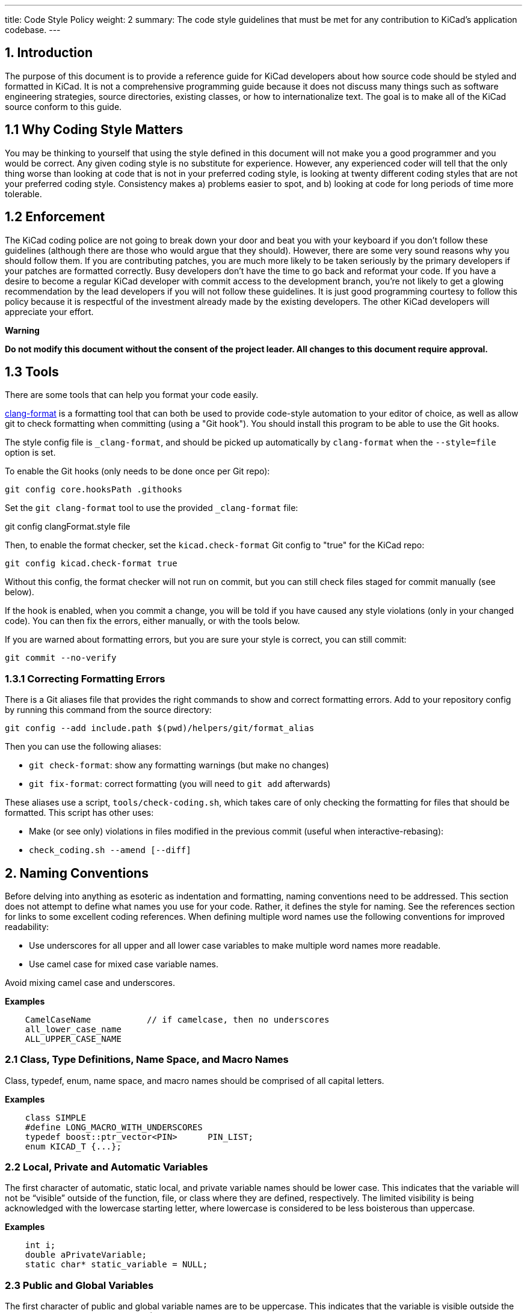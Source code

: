 ---
title: Code Style Policy
weight: 2
summary: The code style guidelines that must be met for any contribution to KiCad's application codebase.
---

:toc:

== 1. Introduction
The purpose of this document is to provide a reference guide for KiCad
developers about how source code should be styled and formatted in
KiCad. It is not a comprehensive programming guide because it does not
discuss many things such as software engineering strategies, source
directories, existing classes, or how to internationalize text. The goal
is to make all of the KiCad source conform to this guide.

== 1.1 Why Coding Style Matters
You may be thinking to yourself that using the style defined in this
document will not make you a good programmer and you would be correct.
Any given coding style is no substitute for experience. However, any
experienced coder will tell that the only thing worse than looking at
code that is not in your preferred coding style, is looking at twenty
different coding styles that are not your preferred coding style.
Consistency makes a) problems easier to spot, and b) looking at code for
long periods of time more tolerable.

== 1.2 Enforcement
The KiCad coding police are not going to break down your door and beat
you with your keyboard if you don't follow these guidelines (although
there are those who would argue that they should). However, there are
some very sound reasons why you should follow them. If you are
contributing patches, you are much more likely to be taken seriously by
the primary developers if your patches are formatted correctly. Busy
developers don't have the time to go back and reformat your code. If you
have a desire to become a regular KiCad developer with commit access to
the development branch, you're not likely to get a glowing
recommendation by the lead developers if you will not follow these
guidelines. It is just good programming courtesy to follow this policy
because it is respectful of the investment already made by the existing
developers. The other KiCad developers will appreciate your effort.

**Warning**

**Do not modify this document without the consent of the project
leader. All changes to this document require approval.**

== 1.3 Tools

There are some tools that can help you format your code easily.

https://clang.llvm.org/docs/ClangFormat.html[clang-format] is a formatting tool that can both be used to
provide code-style automation to your editor of choice, as well as allow git to
check formatting when committing (using a "Git hook"). You should install this
program to be able to use the Git hooks.

The style config file is `_clang-format`, and should be picked up automatically
by `clang-format` when the `--style=file` option is set.

To enable the Git hooks (only needs to be done once per Git repo):

[source,bash]
----
git config core.hooksPath .githooks
----

Set the `git clang-format` tool to use the provided `_clang-format` file:

git config clangFormat.style file

Then, to enable the format checker, set the `kicad.check-format` Git config
to "true" for the KiCad repo:

[source,bash]
----
git config kicad.check-format true
----

Without this config, the format checker will not run on commit, but you can
still check files staged for commit manually (see below).

If the hook is enabled, when you commit a change, you will be told if you
have caused any style violations (only in your changed code). You can then fix
the errors, either manually, or with the tools below.

If you are warned about formatting errors, but you are sure your style is correct,
you can still commit:

[source,bash]
----
git commit --no-verify
----

=== 1.3.1 Correcting Formatting Errors

There is a Git aliases file that provides the right commands to show and correct
formatting errors. Add to your repository config by running this command from
the source directory:

[source,bash]
----
git config --add include.path $(pwd)/helpers/git/format_alias
----

Then you can use the following aliases:

* `git check-format`: show any formatting warnings (but make no changes)
* `git fix-format`: correct formatting (you will need to `git add` afterwards)

These aliases use a script, `tools/check-coding.sh`, which takes care of only
checking the formatting for files that should be formatted. This script has
other uses:

* Make (or see only) violations in files modified in the previous commit (useful
when interactive-rebasing):
    * `check_coding.sh --amend [--diff]`


== 2. Naming Conventions
Before delving into anything as esoteric as indentation and formatting,
naming conventions need to be addressed. This section does not attempt
to define what names you use for your code. Rather, it defines the style
for naming. See the references section for links to some excellent
coding references. When defining multiple word names use the following
conventions for improved readability:

- Use underscores for all upper and all lower case variables to make
  multiple word names more readable.
- Use camel case for mixed case variable names.

Avoid mixing camel case and underscores.

**Examples**
----
    CamelCaseName           // if camelcase, then no underscores
    all_lower_case_name
    ALL_UPPER_CASE_NAME
----

=== 2.1 Class, Type Definitions, Name Space, and Macro Names
Class, typedef, enum, name space, and macro names should be comprised of
all capital letters.

**Examples**
[source,cpp]
----
    class SIMPLE
    #define LONG_MACRO_WITH_UNDERSCORES
    typedef boost::ptr_vector<PIN>      PIN_LIST;
    enum KICAD_T {...};
----

=== 2.2 Local, Private and Automatic Variables
The first character of automatic, static local, and private variable
names should be lower case. This indicates that the variable will not be
“visible” outside of the function, file, or class where they are
defined, respectively. The limited visibility is being acknowledged with
the lowercase starting letter, where lowercase is considered to be less
boisterous than uppercase.

**Examples**
[source,cpp]
----
    int i;
    double aPrivateVariable;
    static char* static_variable = NULL;
----

=== 2.3 Public and Global Variables
The first character of public and global variable names are to be
uppercase. This indicates that the variable is visible outside the class
or file in which it was defined. (An exception is the use of prefix `g_`
which is also sometimes used to indicate a global variable.)

**Example**
[source,cpp]
----
    char* GlobalVariable;
----

=== 2.4 Local, Private and Static Functions
The first character of local, private, and static functions should be
lower case. This indicates that the function is not visible outside the
class or file where it is defined.

**Example**
[source,cpp]
----
    bool isModified();
    static int buildList( int* list );
----

=== 2.5 Function Arguments
Function arguments are prefixed with an 'a' to indicate these are
arguments to a function. The 'a' stands for “argument”, and it also
enables clever and concise Doxygen comments.

**Example**
[source,cpp]
----
    /*/** */*
     * Copy aFoo into this instance.
     */
    void SetFoo( int aFoo );
----

Notice how the reader can say “a Foo” to himself when reading this.

=== 2.6 Pointers
It is not desired to identify a pointer by building a 'p' into the
variable name. The pointer aspect of the variable pertains to type, not
purpose.

**Example**
[source,cpp]
----
    MODULE*   module;
----

The purpose of the variable is that it represents a MODULE. Something
like `p_module` would only make that harder to discern.

=== 2.7 Accessing Member Variables and Member Functions
We do not use `this->` to access either member variables or member
functions from within the containing class. We let C++ perform this for
us.

=== 2.8 Use of 'auto' ##
We do -not- use `auto` to reduce repetition.  We do use it to increase
readability.  This generally means -only- use `auto` where std::lib gets
overly verbose (such as iterators or `std::make_shared`), or when not using
`auto` would cause line-wraps that can't otherwise be avoided.


== 3. Commenting
Comments in KiCad typically fall into two categories: in line code
comments and Doxygen comments. In line comments have no set formatting
rules other than they should have the same indent level as the code if
they do not follow a statement. In line comments that follow statements
should not exceed 99 columns unless absolutely necessary. The prevents
word wrapping in an editor when the viewable columns is set to 100. In
line comments can use either the C++ or the C commenting style, but C++
comments are preferred for single line comments or comments consisting
of only a few lines.

=== 3.1 Blank Lines Above Comments
If a comment is the first thing on a line, then that comment should have
one or more blank lines above them. One blank line is preferred.

=== 3.2 Doxygen
Doxygen is a C++ source code documenting tool used by the project.  Descriptive
*.html files can be generated from the source code by installing Doxygen and
building the target named **doxygen-docs** and **dev-docs** that include this
document.

[source,sh]
```
    cd <kicad_build_base>
    make doxygen-docs
```

The generated source \*.html files will be placed into
\<kicad\_project\_base\>/Documentation/doxygen/html/ and the developer's
\*.html files will be placed into
\<kicad\_project\_base\>/Documentation/development/doxygen/html/

Doxygen comments are used to build developer documentation from the
source code. They should normally be only placed in header files and not
in \*.cpp files. This eliminates the obligation to keep two comments in
agreement with each other.  If the class, function, or enum, etc. is
only defined in a \*.cpp source file and not present in any header file,
in which case the Doxygen comments should go into the \*.cpp source file.
Again, avoid duplicating the Doxygen comments in both the header and
\*.cpp source files.

KiCad uses the JAVADOC comment style defined in the 
http://www.doxygen.nl/manual/docblocks.html[doccode] 
section of the Doxygen http://www.doxygen.nl/manual[manual]. Don't forget
to use the special Doxygen tags: bug, todo, deprecated, etc., so other
developers can quickly get useful information about your code. It is
good practice to actually generate the Doxygen \*.html files by
building target doxygen-docs, and then to review the quality of your
Doxygen comments with a web browser before submitting a patch.


==== 3.2.1 Function Comments
These go into a header file, unless the function is a private (i.e.
static) function known only to a \*.cpp file. The format of a function
comment is chosen to serve a dual purpose role: delineation of the
function declaration within the source code and to create a consistent
leading sentence in the doxygen html output. The chosen format is
to use a descriptive single line sentence, followed by a blank line,
followed by an optional detailed description as the shown in the example
below.

**Example**
[source,cpp]
----
    /*/** */*
     * Format and write text to an output stream.
     *
     * A really detailed description goes here if it's needed.
     *
     * @param aMestLevel is the multiple of spaces to precede the output with.
     * @param aFmt is a printf() style format string.
     * @param ... is a variable list of parameters that will get blended into
     *  the output under control of the format string.
     * @return the number of characters output.
     * @throw IO_ERROR, if there is a problem outputting.
     */
    int PRINTF_FUNC Print( int aNestLevel, const char* aFmt, ... );
----

The single line description goes on the 2nd line of the comment. The
\@return keyword if present, should describe the return value followed
by a hyphen. The \@param keyword names a function parameter and the text
following should flow like a normal English sentence.

==== 3.2.2 Class Comments
A class comment describes a class declaration by giving the purpose and
use of the class. Its format is similar to a function comment. Doxygen
can use the html \<p\> (paragraph designation) to begin a new paragraph
in its output. So if the text of the comment is large, break it put into
multiple paragraphs.

**Example**
[source,cpp]
----
    /*/** */*
     * An interface (abstract) class used to output UTF8 text in a
     * convenient way.
     *
     * The primary interface is "printf() like" but with support for
     * indentation control. The destination of the 8 bit wide text is
     * up to the implementer.
     * <p>
     * The implementer only has to implement the write() function, but
     * can also optionally re-implement GetQuoteChar().
     * <p>
     * If you want to output a wxString, then use CONV_TO_UTF8() on it
     * before passing it as an argument to Print().
     * <p>
     * Since this is an abstract interface, only classes derived from
     * this one may actually be used.
     */
    class OUTPUTFORMATTER
    {
----


== 4. Formatting
This section defines the formatting style used in the KiCad source.

=== 4.1 Indentation
The indentation level for the KiCad source code is defined as four
spaces. Please do not use tabs.

==== 4.1.1 Defines
There should be only one space after a \#define statement.

==== 4.1.2 Column Alignment
Please try to align multiple consecutive similar lines into consistent
columns when possible, such as \#define lines which can be thought of as
containing 4 columns: \#define, symbol, value, and comment. Notice how
all 4 columns are aligned in the example below.

**Example**
~~~~~~~~~~~~~{.cpp}
    #define LN_RED        12        // my favorite
    #define LN_GREEN      13        // eco friendly
~~~~~~~~~~~~~

Another common case is the declaration of automatic variables. These are
preferably shown in columns of type and variable name.

=== 4.2 Blank Lines

==== 4.2.1 Function Declarations
There should be 1 blank line above a function declaration in a class
file if that function declaration is presented with a Javadoc comment.
This is consist with the statement above about blank lines above
comments.

==== 4.2.2 Function Definitions
Function definitions in *.cpp files will not typically be accompanied by
any comment, since those are normally only in the header file. It is
desirable to set off the function definition within the *.cpp file by
leaving two blank lines above the function definition.

==== 4.2.3 Control Statements
There should be one blank line before the opening statement and after
the closing curly brace or statement for all control statement blocks
so that it is easy to see where control blocks begin and end. This
includes `if`, `for`, `while`, `do`, and `switch` control blocks.

=== 4.3 Line Length
The maximum line width is 99 columns. An exception to this is a long
quoted string such as the internationalized text required to satisfy
MSVC++, described below.

=== 4.4 Strings
The KiCad project team no longer supports compiling with Microsoft
Visual C++. When you need to break long strings into smaller substrings,
please use the C99 compliant method for improved readability. Using
any of previously accepted methods defined below for breaking
long internationalized strings will no longer be accepted.

**Examples**
[source,cpp]
----
    // This works with C99 compliant compilers is the **only** accepted method:
    wxChar* foo = _( “this is a long string broken ”
                     “into pieces for readability.” );

    // This works with MSVC, breaks POEdit, and is **not** acceptable:
    wxChar* foo = _( “this is a long string broken ”
                    L“into pieces for readability” );

    // This works with MSVC, is ugly, and is **not** accepted:
    wxChar* foo = _( “this is a long string \
    broken into pieces for readability” );
----

A second acceptable solution is to simply put the text all on one
line, even if it exceeds the 99 character line length limit. However,
the preferred method is to break strings within the 99 character limit
whenever possible to prevent wrapping.

=== 4.5 Trailing Whitespace
Many programming editors conveniently indent your code for you. Some of
them do it rather poorly and leave trailing whitespace. Thankfully, most
editors come with a remove trailing whitespace macro or at least a
setting to make trailing whitespace visible so you can see it and
manually remove it. Trailing whitespace is known to break some text
parsing tools. It also leads to unnecessary diffs in the version control
system. Please remove trailing whitespace.

=== 4.6 Multiple Statements per Line ## {#multiple_statements_per_line}
It is generally preferred that each statement be placed on its own line.
This is especially true for statements without keywords.

[source,cpp]
----
    x=1; y=2; z=3; // Bad, should be on separate lines.
----

=== 4.7 Braces
Braces should be placed on the line proceeding the keyword and indented
to the same level. It is not necessary to use braces if there is only a
single line statement after the keyword. In the case of if..else
if..else, indent all to the same level.

[source,cpp]
----
    void function()
    {
        if( foo )
        {
            statement1;
            statement2;
        }
        else if( bar )
        {
            statement3;
            statement4;
        }
        else
            statement5;
    }
----

=== 4.8 Parenthesis
Parenthesis should be placed immediately after function names and
keywords. Spaces should be placed after the opening parenthesis, before
the closing parenthesis, and between the comma and the next argument in
functions. No space is needed if a function has no arguments.

[source,cpp]
----
    void Function( int aArg1, int aArg2 )
    {
        while( busy )
        {
            if( a || b || c )
                doSomething();
            else
                doSomethingElse();
        }
    }
----

=== 4.9 Switch Formatting
The case statement is to be indented to the same level as the switch.

[source,cpp]
----
    switch( foo )
    {
    case 1:
        doOne();
        break;
    case 2:
        doTwo();
        // Fall through.
    default:
        doDefault();
    }
----

It is preferred to place all cases on a single line when that makes the
code more readable. This is often done for look-ups or mapping functions. In
this case, you will have to manually align for readability as appropriate and
reject clang-format's suggested changes, if you use it:

[source,cpp]
----
    switch( m_orientation )
    {
    case PIN_RIGHT: m_orientation = PIN_UP;    break;
    case PIN_UP:    m_orientation = PIN_LEFT;  break;
    case PIN_LEFT:  m_orientation = PIN_DOWN;  break;
    case PIN_DOWN:  m_orientation = PIN_RIGHT; break;
    }
----

=== 4.10 Lamdas
The braces and statements of the body should be indented as you would a method,
with the braces lined up under the capture block:

[source,cpp]
----
    auto belowCondition = []( const SELECTION& aSel )
                          {
                              return g_CurrentSheet->Last() != g_RootSheet;
                          };
----

or:

[source,cpp]
----
    auto belowCondition =
        []( const SELECTION& aSel )
        {
            return g_CurrentSheet->Last() != g_RootSheet;
        };
----

=== 4.11 Class Definition Layout
When defining classes member variables should be placed at the bottom
and methods should be placed above the member variables.  The scope
ordering of the class should be public, protect, then private.  Do not
redefine the same scope multiple times in a row.  Here is an example
class definition:

[source,cpp]
----
    class FOO
    {
    public:
        FOO();
        void FooPublicMethod();

    protected:
        void fooProtectedMethod();

    private:
        void fooPrivateMethod();

        // Private not redefined here unless no private methods.
        int m_privateMemberVariable;
    };
----


== 5. License Statement
There is a the file copyright.h which you can copy into the top of
your new source files and edit the \<author\> field. KiCad depends on
the copyright enforcement capabilities of copyright law, and this
means that source files must be copyrighted and not be released into
the public domain. Each source file has one or more owners.


== 6. Debugging Output
Debugging output is a common method for validating code. However, it
should not always active in debug builds. This makes it difficult for
other developers to see their debugging output and can have a significant
impact on the performance of debug builds. I you need to use debugging
output, use link:https://docs.wxwidgets.org/3.0/group__group__funcmacro__log.html#ga9c530ae20eb423744f90874d2c97d02b[wxLogDebug] 
instead of `printf` or C++ output stream.  If
you accidentally leave the debugging output in the source, it will expand
to nothing on release builds.  All debugging output code should be removed
from the source tree before pushing changes to the main KiCad repo. Do not
comment out debugging output. This just adds more cruft to the code base.
If you need to leave debugging output for, future testing, use tracing
output (see 6.1).

=== 6.1 Using Tracing for Debugging Output
There are occasions when you want to see debugging output to ensure
existing code performs as expected. In this case, use link:https://docs.wxwidgets.org/3.0/group__group__funcmacro__log.html#gae28a46b220921cd87a6f75f0842294c5[wxLogTrace] which allows debugging output to be controlled by the `WXTRACE` environment
variable. When using wxLogTrace, the trace environment
variable string should be documented by either adding it to the
`trace_helper.{h/cpp}` source files or locally using the https://www.doxygen.nl/index.html[Doxygen]
comment `\ingroup trace_env_vars`.

== 7. Header Files
Project \*.h source files should:

- contain a license statement
- contain a nested include \#ifndef
- be fully self standing and not depend on other headers that are not
  included within it.

The license statement was described above.

=== 7.1 Nested Include #ifndef
Each header file should include an \#ifndef which is commonly used to
prevent compiler errors in the case where the header file is seen
multiple times in the code stream presented to the compiler. Just
after the license statement, at the top of the file there should be
lines similar to these (but with a file name specific token other than
`RICHIO_H_`):

[source,cpp]
----
    #ifndef RICHIO_H_
    #define RICHIO_H_
----

And at the very bottom of the header file, use a line like this one:

[source,cpp]
----
    #endif // RICHIO_H_
----

The \#ifndef wrapper begins after the license statement, and ends at
the very bottom of the file. It is important that it wrap any nested
\#include statements, so that the compiler can skip them if the
\#ifndef evaluates to false, which will reduce compilation time.

=== 7.2 Headers Without Unsatisfied Dependencies
Any header file should include other headers that it depends on. (Note:
KiCad is not at this point now, but this section is a goal of the
project.)

It should be possible to run the compiler on any header file within the
project, and with proper include paths being passed to the compiler, the
header file should compile without error.

**Example**

    $ cd /svn/kicad/testing.checkout/include
    $ g++ wx-config --cxxflags -I . xnode.h -o /tmp/junk

Such structuring of the header files removes the need within a client
\*.cpp file to include some project header file before some other project
header file. (A client \*.cpp file is one that intends to **use, not
implement,** the public API exposed within the header file.)

Client code should not have to piece together things that a header file
wishes to expose. The exposing header file should be viewed as a fully
sufficient **ticket to use** the public API of that header file.

This is not saying anything about how much to expose, only that that
which is exposed needs to be fully usable merely by including the header
file that exposes it, with no additional includes.

For situations where there is a class header file and an
implementation \*.cpp file, it is desirable to hide as much of the
private implementation as is practical and any header file that is not
needed as part of the public API can and should be included only in
the implementation \*.cpp file. However, the number one concern of
this section is that client (using) code can use the public API which
is exposed in the header file, merely by including that one header
file.


== 8. When in Doubt... 
When editing existing source code files and there are multiple acceptable
code formatting options or no formatting is defined, follow the existing
formatting in the file.


== 9. I Wrote X Lines of Code Before I Read This Document
It's OK. We all make mistakes. Fortunately, KiCad provides a
configuration file for the code beautifier uncrustify. Uncrustify won't
fix your naming problems but it does a pretty decent job of formatting
your source code. There are a few places where uncrustify makes some
less than ideal indentation choices. It struggles with the string
declaration macros wxT(“”) and \_(“”) and functions used as arguments to
other functions. After you uncrustify your source code, please review the
indentation for any glaring errors and manually fix them. See the
uncrustify [website][uncrustify] for more information.

[uncrustify]: http://uncrustify.sourceforge.net/


== 10. Show Me an Example
Nothing drives the point home like an example. The source file richio.h
below was taken directly from the KiCad source.

[source,cpp]
----
    /*
     * This program source code file is part of KICAD, a free EDA CAD application.
     *
     * Copyright (C) 2007-2010 SoftPLC Corporation, Dick Hollenbeck <dick@softplc.com>
     * Copyright (C) 2007 KiCad Developers, see change_log.txt for contributors.
     *
     * This program is free software; you can redistribute it and/or
     * modify it under the terms of the GNU General Public License
     * as published by the Free Software Foundation; either version 2
     * of the License, or (at your option) any later version.
     *
     * This program is distributed in the hope that it will be useful,
     * but WITHOUT ANY WARRANTY; without even the implied warranty of
     * MERCHANTABILITY or FITNESS FOR A PARTICULAR PURPOSE.  See the
     * GNU General Public License for more details.
     *
     * You should have received a copy of the GNU General Public License
     * along with this program; if not, you may find one here:
     * http://www.gnu.org/licenses/old-licenses/gpl-2.0.html
     * or you may search the http://www.gnu.org website for the version 2 license,
     * or you may write to the Free Software Foundation, Inc.,
     * 51 Franklin Street, Fifth Floor, Boston, MA  02110-1301, USA
     */

    #ifndef RICHIO_H_
    #define RICHIO_H_


    // This file defines 3 classes useful for working with DSN text files and is named
    // "richio" after its author, Richard Hollenbeck, aka Dick Hollenbeck.


    #include <string>
    #include <vector>

    // I really did not want to be dependent on wxWidgets in richio
    // but the errorText needs to be wide char so wxString rules.
    #include <wx/wx.h>
    #include <cstdio>       // FILE



    /*/** */*
     * A class used to hold an error message and may be used to throw exceptions
     * containing meaningful error messages.
     */
    struct IOError
    {
        wxString    errorText;

        IOError( const wxChar* aMsg ) :
            errorText( aMsg )
        {
        }

        IOError( const wxString& aMsg ) :
            errorText( aMsg )
        {
        }
    };


    /*/** */*
     * Read single lines of text into a buffer and increments a line number counter.
     */
    class LINE_READER
    {
    protected:

        FILE*               fp;
        int                 lineNum;
        unsigned            maxLineLength;
        unsigned            length;
        char*               line;
        unsigned            capacity;

    public:

        /*/** */*
         * @param aFile is an open file in "ascii" mode, not binary mode.
         * @param aMaxLineLength is the number of bytes to use in the line buffer.
         */
        LINE_READER( FILE* aFile, unsigned aMaxLineLength );

        ~LINE_READER()
        {
            delete[] line;
        }

        /*
        int  CharAt( int aNdx )
        {
            if( (unsigned) aNdx < capacity )
                return (char) (unsigned char) line[aNdx];
            return -1;
        }
        */

        /*/** */*
         * Read a line of text into the buffer and increments the line number
         * counter.
         *
         * @return is the number of bytes read, 0 at end of file.
         * @throw IO_ERROR when a line is too long.
         */
        int ReadLine();

        operator char* ()
        {
            return line;
        }

        int LineNumber()
        {
            return lineNum;
        }

        unsigned Length()
        {
            return length;
        }
    };



    /*/** */*
     * An interface (abstract class) used to output ASCII text in a convenient way.
     *
     * The primary interface is printf() like with support for indentation control.
     * The destination of the 8 bit wide text is up to the implementer. If you want
     * to output a wxString, then use CONV_TO_UTF8() on it before passing it as an
     * argument to Print().
     * <p>
     * Since this is an abstract interface, only classes derived from this one
     * will be the implementations.
     * </p>
     */
    class OUTPUTFORMATTER
    {

    #if defined(__GNUG__)   // The GNU C++ compiler defines this

    // When used on a C++ function, we must account for the "this" pointer,
    // so increase the STRING-INDEX and FIRST-TO_CHECK by one.
    // See http://docs.freebsd.org/info/gcc/gcc.info.Function_Attributes.html
    // Then to get format checking during the compile, compile with -Wall or -Wformat
    #define PRINTF_FUNC       __attribute__ ((format (printf, 3, 4)))

    #else
    #define PRINTF_FUNC       // nothing
    #endif

    public:

        /*/** */*
         * Format and write text to the output stream.
         *
         * @param nestLevel is the multiple of spaces to preceed the output with.
         * @param fmt is a printf() style format string.
         * @param ... is a variable list of parameters that will get blended into
         *  the output under control of the format string.
         * @return the number of characters output.
         * @throw IO_ERROR if there is a problem outputting, such as a full disk.
         */
        virtual int PRINTF_FUNC Print( int nestLevel, const char* fmt, ... ) = 0;

        /*/** */*
         * Return the quoting character required for aWrapee.
         *
         * Return the quote character as a single character string for a given
         * input wrapee string.  If the wrappee does not need to be quoted,
         * the return value is "" (the null string), such as when there are no
         * delimiters in the input wrapee string.  If you want the quote character
         * to be assuredly not "", then pass in "(" as the wrappee.
         * <p>
         * Implementations are free to override the default behavior, which is to
         * call the static function of the same name.
         * </p>
         *
         * @param aWrapee is a string that might need wrapping on each end.
         * @return the quote character as a single character string, or ""
         *   if the wrapee does not need to be wrapped.
         */
        virtual const char* GetQuoteChar( const char* aWrapee ) = 0;

        virtual ~OUTPUTFORMATTER() {}

        /*/** */*
         * Get the quote character according to the Specctra DSN specification.
         *
         * @param aWrapee is a string that might need wrapping on each end.
         * @param aQuoteChar is a single character C string which provides the current
         *          quote character, should it be needed by the wrapee.
         *
         * @return the quote_character as a single character string, or ""
         *   if the wrapee does not need to be wrapped.
         */
        static const char* GetQuoteChar( const char* aWrapee, const char* aQuoteChar );
    };


    /*/** */*
     * Implement an OUTPUTFORMATTER to a memory buffer.
     */
    class STRINGFORMATTER : public OUTPUTFORMATTER
    {
        std::vector<char>       buffer;
        std::string             mystring;

        int sprint( const char* fmt, ... );
        int vprint( const char* fmt,  va_list ap );

    public:

        /*/** */*
         * Reserve space in the buffer
         */
        STRINGFORMATTER( int aReserve = 300 ) :
            buffer( aReserve, '\0' )
        {
        }


        /*/** */*
         * Clears the buffer and empties the internal string.
         */
        void Clear()
        {
            mystring.clear();
        }

        /*/** */*
         * Remove whitespace, '(', and ')' from the internal string.
         */
        void StripUseless();


        std::string GetString()
        {
            return mystring;
        }


        //-----<OUTPUTFORMATTER>------------------------------------------------
        int PRINTF_FUNC Print( int nestLevel, const char* fmt, ... );
        const char* GetQuoteChar( const char* wrapee );
        //-----</OUTPUTFORMATTER>-----------------------------------------------
    };


    #endif // RICHIO_H_
----


== 11. Resources
There are plenty of excellent resources on the Internet on C++ coding
styles and coding do's and don'ts. Here are a few useful ones. In most
cases, the coding styles do not follow the KiCad coding style but there
is plenty of other good information here. Besides, most of them have
some great humor in them enjoyable to read. Who knows, you might even
learn something new.

- http://www.possibility.com/Cpp/CppCodingStandard.html[C++ Coding Standard]
- https://git.kernel.org/pub/scm/linux/kernel/git/stable/linux.git/tree/Documentation/process/coding-style.rst[Linux Kernel Coding Style]
- http://www.cs.caltech.edu/courses/cs11/material/cpp/donnie/cpp-ops.html[C++ Operator Overloading Guidelines]
- http://en.wikipedia.org/wiki/Programming_style[Wikipedia's Programming Style Page]
